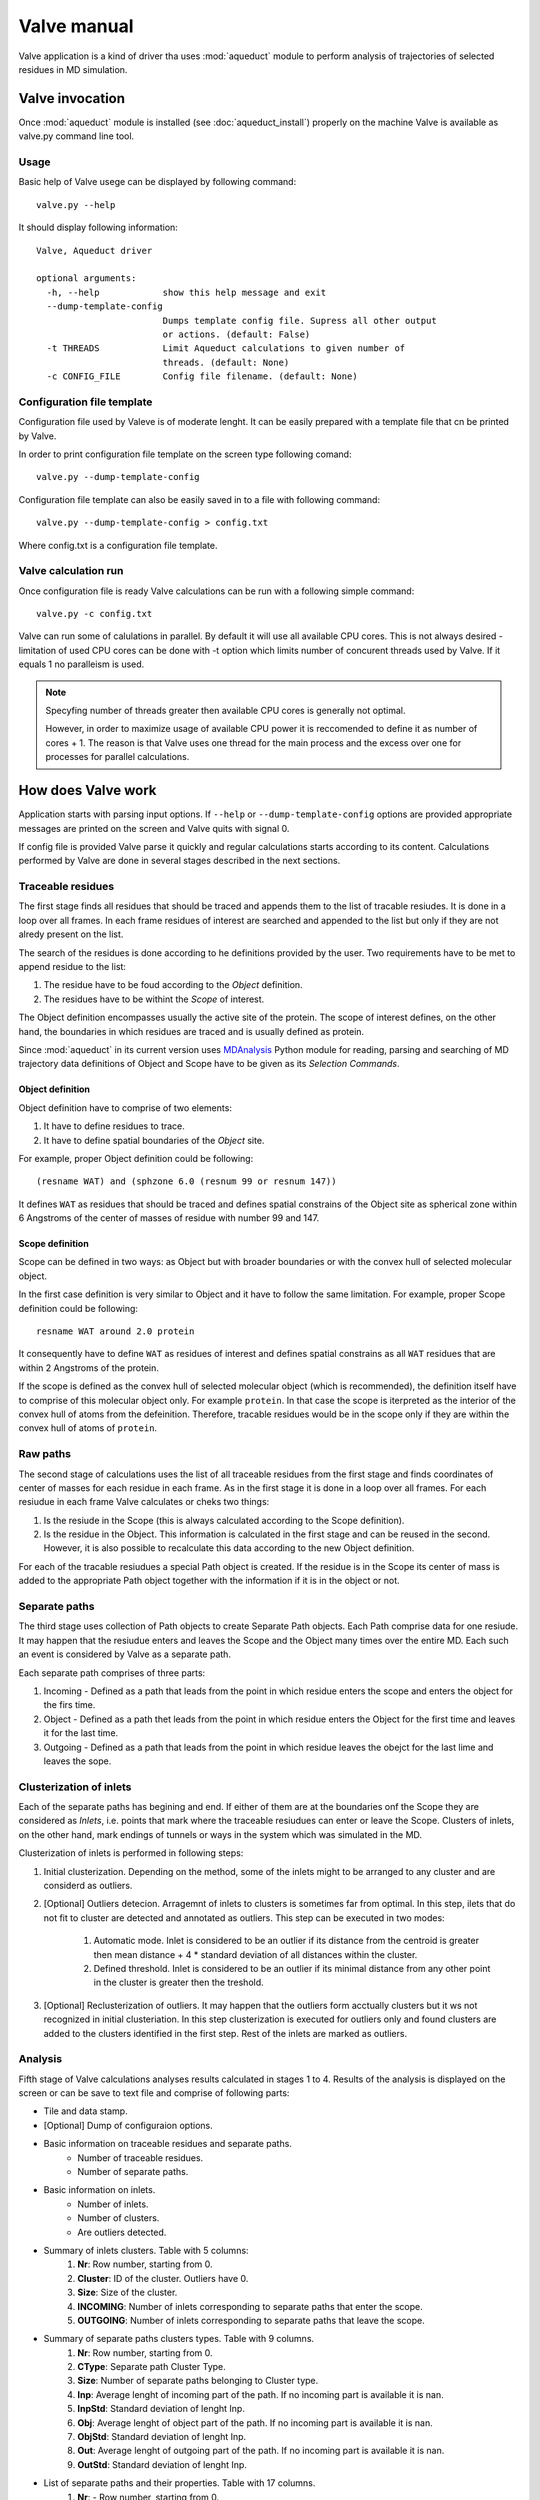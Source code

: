 Valve manual
============

Valve application is a kind of driver tha uses :mod:`aqueduct` module to perform analysis of trajectories of selected residues in MD simulation.

Valve invocation
----------------

Once :mod:`aqueduct` module is installed (see :doc:`aqueduct_install`) properly on the machine Valve is available as valve.py command line tool.

Usage
^^^^^

Basic help of Valve usege can be displayed by following command::

    valve.py --help

It should display following information::

    Valve, Aqueduct driver

    optional arguments:
      -h, --help            show this help message and exit
      --dump-template-config
			    Dumps template config file. Supress all other output
			    or actions. (default: False)
      -t THREADS            Limit Aqueduct calculations to given number of
			    threads. (default: None)
      -c CONFIG_FILE        Config file filename. (default: None)


Configuration file template
^^^^^^^^^^^^^^^^^^^^^^^^^^^

Configuration file used by Valeve is of moderate lenght. It can be easily prepared with a template file that cn be printed by Valve.

In order to print configuration file template on the screen type following comand::

    valve.py --dump-template-config

Configuration file template can also be easily saved in to a file with following command::

    valve.py --dump-template-config > config.txt

Where config.txt is a configuration file template.


Valve calculation run
^^^^^^^^^^^^^^^^^^^^^

Once configuration file is ready Valve calculations can be run with a following simple command::

    valve.py -c config.txt

Valve can run some of calulations in parallel. By default it will use all available CPU cores. This is not always desired - limitation of used CPU cores can be done with -t option which limits number of concurent threads used by Valve. If it equals 1 no paralleism is used.

.. note::

    Specyfing number of threads greater then available CPU cores is generally not optimal.

    However, in order to maximize usage of available CPU power it is reccomended to define it as number of cores + 1. The reason is that Valve uses one thread for the main process and the excess over one for processes for parallel calculations.


How does Valve work
-------------------

Application starts with parsing input options. If ``--help`` or ``--dump-template-config`` options are provided appropriate messages are printed on the screen and Valve quits with signal 0.

If config file is provided Valve parse it quickly and regular calculations starts according to its content. Calculations performed by Valve are done in several stages described in the next sections.

Traceable residues
^^^^^^^^^^^^^^^^^^

The first stage finds all residues that should be traced and appends them to the list of tracable resiudes. It is done in a loop over all frames. In each frame residues of interest are searched and appended to the list but only if they are not alredy present on the list.

The search of the residues is done according to he definitions provided by the user. Two requirements have to be met to append residue to the list:

#. The residue have to be foud according to the *Object* definition.
#. The residues have to be withint the *Scope* of interest.

The Object definition encompasses usually the active site of the protein. The scope of interest defines, on the other hand, the boundaries in which residues are traced and is usually defined as protein.

Since :mod:`aqueduct` in its current version uses `MDAnalysis <http://www.mdanalysis.org/>`_ Python module for reading, parsing and searching of MD trajectory data definitions of Object and Scope have to be given as its *Selection Commands*.

Object definition
"""""""""""""""""

Object definition have to comprise of two elements:

#. It have to define residues to trace.
#. It have to define spatial boundaries of the *Object* site.

For example, proper Object definition could be following::

    (resname WAT) and (sphzone 6.0 (resnum 99 or resnum 147))

It defines ``WAT`` as residues that should be traced and defines spatial constrains of the Object site as spherical zone within 6 Angstroms of the center of masses of residue with number 99 and 147.

Scope definition
""""""""""""""""

Scope can be defined in two ways: as Object but with broader boundaries or with the convex hull of selected  molecular object.

In the first case definition is very similar to Object and it have to follow the same limitation. For example, proper Scope definition could be following::

    resname WAT around 2.0 protein

It consequently have to define ``WAT`` as residues of interest and defines spatial constrains as all ``WAT`` residues that are within 2 Angstroms of the protein.

If the scope is defined as the convex hull of selected molecular object (which is recommended), the definition itself have to comprise of this molecular object only. For example ``protein``. In that case the scope is iterpreted as the interior of the convex hull of atoms from the defeinition. Therefore, tracable residues would be in the scope only if they are within the convex hull of atoms of ``protein``.

Raw paths
^^^^^^^^^

The second stage of calculations uses the list of all traceable residues from the first stage and finds coordinates of center of masses for each residue in each frame. As in the first stage it is done in a loop over all frames. For each resiudue in each frame Valve calculates or cheks two things:

#. Is the resiude in the Scope (this is always calculated according to the Scope definition).
#. Is the residue in the Object. This information is calculated in the first stage and can be reused in the second. However, it is also possible to recalculate this data according to the new Object definition.

For each of the tracable resiudues a special Path object is created. If the residue is in the Scope its center of mass is added to the appropriate Path object together with the information if it is in the object or not.

Separate paths
^^^^^^^^^^^^^^

The third stage uses collection of Path objects to create Separate Path objects. Each Path comprise data for one resiude. It may happen that the resiudue enters and leaves the Scope and the Object many times over the entire MD. Each such an event is considered by Valve as a separate path.

Each separate path comprises of three parts:

#. Incoming - Defined as a path that leads from the point in which residue enters the scope and enters the object for the firs time.
#. Object - Defined as a path thet leads from the point in which residue enters the Object for the first time and leaves it for the last time.
#. Outgoing - Defined as a path that leads from the point in which residue leaves the obejct for the last lime and leaves the sope.

Clusterization of inlets
^^^^^^^^^^^^^^^^^^^^^^^^

Each of the separate paths has begining and end. If either of them are at the boundaries onf the Scope they are considered as *Inlets*, i.e. points that mark where the traceable resiudues can enter or leave the Scope. Clusters of inlets, on the other hand, mark endings of tunnels or ways in the system which was simulated in the MD.

Clusterization of inlets is performed in following steps:

#. Initial clusterization. Depending on the method, some of the inlets might to be arranged to any cluster and are considerd as outliers.
#. [Optional] Outliers detecion. Arragemnt of inlets to clusters is sometimes far from optimal. In this step, ilets that do not fit to cluster are detected and annotated as outliers. This step can be executed in two modes:

    #. Automatic mode. Inlet is considered to be an outlier if its distance from the centroid is greater then mean distance + 4 * standard deviation of all distances within the cluster.
    #. Defined threshold. Inlet is considered to be an outlier if its minimal distance from any other point in the cluster is greater then the treshold.

#. [Optional] Reclusterization of outliers. It may happen that the outliers form acctually clusters but it ws not recognized in initial clusteriation. In this step clusterization is executed for outliers only and found clusters are added to the clusters identified in the first step. Rest of the inlets are marked as outliers.

Analysis
^^^^^^^^

Fifth stage of Valve calculations analyses results calculated in stages 1 to 4. Results of the analysis is displayed on the screen or can be save to text file and comprise of following parts:

* Tile and data stamp.
* [Optional] Dump of configuraion options.
* Basic information on traceable residues and separate paths.
    * Number of traceable residues.
    * Number of separate paths.
* Basic information on inlets.
    * Number of inlets.
    * Number of clusters.
    * Are outliers detected.
* Summary of inlets clusters. Table with 5 columns:
    #. **Nr**: Row number, starting from 0.
    #. **Cluster**: ID of the cluster. Outliers have 0.
    #. **Size**: Size of the cluster.
    #. **INCOMING**: Number of inlets corresponding to separate paths that enter the scope.
    #. **OUTGOING**: Number of inlets corresponding to separate paths that leave the scope.
* Summary of separate paths clusters types. Table with 9 columns.
    #. **Nr**: Row number, starting from 0.
    #. **CType**: Separate path Cluster Type.
    #. **Size**: Number of separate paths belonging to Cluster type.
    #. **Inp**: Average lenght of incoming part of the path. If no incoming part is available it is nan.
    #. **InpStd**: Standard deviation of lenght Inp.
    #. **Obj**: Average lenght of object part of the path. If no incoming part is available it is nan.
    #. **ObjStd**: Standard deviation of lenght Inp.
    #. **Out**: Average lenght of outgoing part of the path. If no incoming part is available it is nan.
    #. **OutStd**: Standard deviation of lenght Inp.
* List of separate paths and their properties. Table with 17 columns.
    #. **Nr**: - Row number, starting from 0.
    #. **ID**: - Separate path ID.
    #. **BeginF**: Number of frame in which the path begins.
    #. **InpF**: Number of frame in which path begins Incoming part.
    #. **ObjF**: Number of frame in which path begins Object part.
    #. **OutF**: Number of frame in which path begins Outgoing part.
    #. **EndF**: Number of frame in which the path ends.
    #. **InpL**: Lenght of Incoming part. If no incoming part nan is given.
    #. **ObjL**: Lenght of Object part.
    #. **OutL**: Lenght of Outgoing part. If no outgoing part nan is given.
    #. **InpS**: Average step of Incoming part. If no incoming part nan is given.
    #. **InpStdS**: Standard deviation of InpS.
    #. **ObjS**: Average step of Object part.
    #. **ObjStdS**: Standard deviation of ObjS.
    #. **OutS**: Average step of Outgoing part. If no outgoing part nan is given.
    #. **OutStdS**: Standard deviation of OutS.
    #. **CType**: Cluster type of separate path.

Separate path ID
""""""""""""""""

Separate Paths IDs are composed of two numbers separated by colon. First number is the residue number. Second number is consecutive number of the separate path made by the resiude. Numeration starts with 0.

Cluster Type of separate path
"""""""""""""""""""""""""""""

Each separate paths has two ends: begining and end. Both of them either belong to one of the inlets clusters, or are among ouliers, or are inside the scope. If an end belongs to one of the clusters (including outliers) it has ID of the cluster. If it is inside the scope it has special ID of ``N``. Cluster type is an ID composed of IDs of both ends of separate path separted by colon charcter.

Visualisation
^^^^^^^^^^^^^

Sixth stage of Valve calculations visualizes results calculated in stages 1 to 4. Visualization is done with PyMOL. Valve ustomaticaly starts PyMOL and loads visualisations in to it.
Molecule is loaded as PDB file. Other objects like Inlets clusters or paths are loaded as CGO objects.

Following is a list of objects created in PyMOL (all of them are optional). PyMOL object names given in **bold** text or short explanation is given.

* Selected frame of the simulated system. Object name: *molecule*.
* Inlets clusters, each cluster is a separate object. Object name: **cluster_** followed by cluster annotation: otliers are annotated as Out; regular clusters by ID.
* List of cluster types, raw paths. Each cluster type is a separate object. Object name composed of cluster type (colon replaced by underline) plus **_raw**.
* List of cluster types, smooth paths. Each cluster type is a separate object. Object name composed of cluster type (colon replaced by underline) plus **_smooth**.
* All raw paths. They can be displayed as one object or separated in to Incoming, Object and Outgoing part. Object name: **all_raw**, or **all_raw_in**, **all_raw_obj**, and **all_raw_out**.
* All raw paths inlets arrows. Object name: **all_raw_paths_io**.
* All smooth paths. They can be displayed as one object or separated in to Incoming, Object and Outgoing part. Object name: **all_smooth**, or **all_smooth_in**, **all_smooth_obj**, and **all_smooth_out**.
* All raw paths inlets arrows. Object name: **all_raw_paths_io**.
* Raw paths displayed as separate objects or as one object with several states. Object name: **raw_paths_** plus number of path or **raw_paths** if displayed as one object.
* Smooth paths displayed as separate objects or as one object with several states. Object name: **smooth_paths_** plus number of path or **smooth_paths** if displayed as one object.
* Raw paths arrows displayed as separate objects or as one object with several states. Object name: **raw_paths_io_** plus number of path or **raw_paths_io** if displayed as one object.
* Smooth paths arrows displayed as separate objects or as one object with several states. Object name: **smooth_paths_io_** plus number of path or **smooth_paths_io** if displayed as one object.

Color schemes
"""""""""""""

Inlets clusters are collored automaticaly. Outlaiers are grey.

Incoming parts of paths are red, Outgoing parts are blue. Object parts in case of smooth paths are green and in case of raw paths are green if residue is precisely in the object area or yellow if is leaved object area but it is not in the Outgoing part yet.

Arrows are colored in accordance to paths colors.

Configuration file options
--------------------------

Valve Configuration file is a simple and plain text file. It is similar to INI files comonly used in one of the popular operating systems and is compilant with Python module :mod:`ConfigParser`.

Configuration file comprises of several sections. They can be grupped in to three categories. Names of sections given in **bold** text.

#. Global settings:
    * **global**
#. Stages options:
    * **traceable_residues**
    * **raw_paths**
    * **separate_paths**
    * **inlets_clusterization**
    * **analysis**
    * **visualize**
#. Methods options:
    * **smooth**
    * **clusterization**
    * **reclusteriation**

Section **global**
^^^^^^^^^^^^^^^^^^

This section allows settings of trajectory data and progress bar type.

Available options
"""""""""""""""""

* ``top`` - Path to Amber topology file.
* ``nc`` - Path to Amber NetCDF file.
* ``pbar`` - Progres bar type. Posible values:
    * ``simple`` - [Default, Recomended] Build in progres bar.

Example
"""""""

::

    [global]
    top = path/to/topology/file.prmtop
    nc = path/to/trajectory/file.nc
    pbar = simple

Common settings for stage sections
^^^^^^^^^^^^^^^^^^^^^^^^^^^^^^^^^^

Option **execute**
""""""""""""""""""

All stage sections have ``execute`` option. There are two possible values:

* ``run``
* ``skip``

If ``execute`` is set to ``run`` particular stage is executed, otherwise, it is skipped.

Option **save**
"""""""""""""""

This options allows so save a dump of calculated data on the disk. If ``execute`` is set to ``run`` and ``save`` if a path to the file data calculated in the stage is dumped to the file. If ``save`` is set to ``None`` no data is saved.

Option **load**
"""""""""""""""

If ``execute`` is set to ``skip`` and ``load`` points to the file with saved calculations, saved data is loaded.











